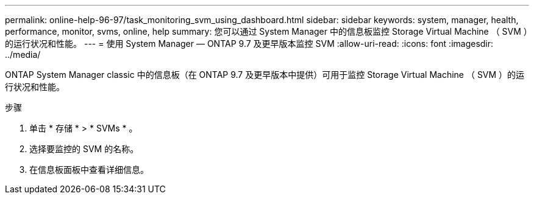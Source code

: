 ---
permalink: online-help-96-97/task_monitoring_svm_using_dashboard.html 
sidebar: sidebar 
keywords: system, manager, health, performance, monitor, svms, online, help 
summary: 您可以通过 System Manager 中的信息板监控 Storage Virtual Machine （ SVM ）的运行状况和性能。 
---
= 使用 System Manager — ONTAP 9.7 及更早版本监控 SVM
:allow-uri-read: 
:icons: font
:imagesdir: ../media/


[role="lead"]
ONTAP System Manager classic 中的信息板（在 ONTAP 9.7 及更早版本中提供）可用于监控 Storage Virtual Machine （ SVM ）的运行状况和性能。

.步骤
. 单击 * 存储 * > * SVMs * 。
. 选择要监控的 SVM 的名称。
. 在信息板面板中查看详细信息。


